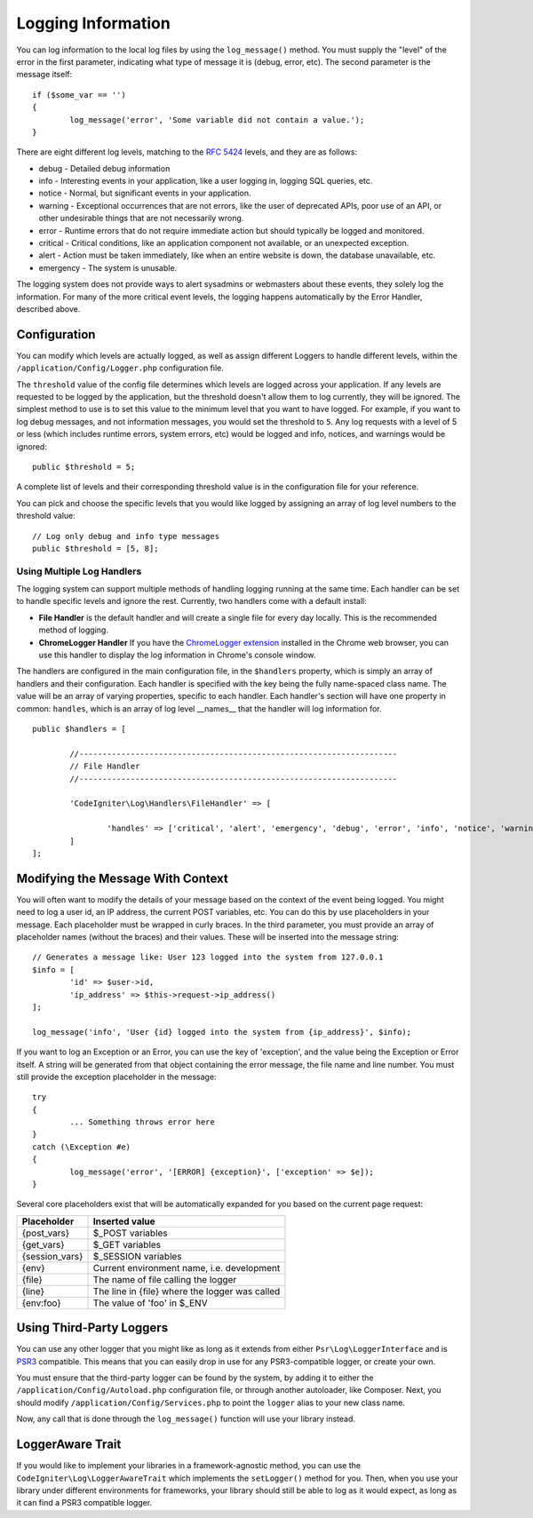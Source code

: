 ###################
Logging Information
###################

You can log information to the local log files by using the ``log_message()`` method. You must supply
the "level" of the error in the first parameter, indicating what type of message it is (debug, error, etc).
The second parameter is the message itself::

	if ($some_var == '')
	{
		log_message('error', 'Some variable did not contain a value.');
	}

There are eight different log levels, matching to the `RFC 5424 <http://tools.ietf.org/html/rfc5424>`_ levels, and they are as follows:

* debug - Detailed debug information
* info - Interesting events in your application, like a user logging in, logging SQL queries, etc. 
* notice - Normal, but significant events in your application.
* warning - Exceptional occurrences that are not errors, like the user of deprecated APIs, poor use of an API, or other undesirable things that are not necessarily wrong.
* error - Runtime errors that do not require immediate action but should typically be logged and monitored.
* critical - Critical conditions, like an application component not available, or an unexpected exception.
* alert - Action must be taken immediately, like when an entire website is down, the database unavailable, etc. 
* emergency - The system is unusable.

The logging system does not provide ways to alert sysadmins or webmasters about these events, they solely log
the information. For many of the more critical event levels, the logging happens automatically by the
Error Handler, described above.

Configuration
=============

You can modify which levels are actually logged, as well as assign different Loggers to handle different levels, within
the ``/application/Config/Logger.php`` configuration file.

The ``threshold`` value of the config file determines which levels are logged across your application. If any levels
are requested to be logged by the application, but the threshold doesn't allow them to log currently, they will be
ignored. The simplest method to use is to set this value to the minimum level that you want to have logged. For example,
if you want to log debug messages, and not information messages, you would set the threshold to ``5``. Any log requests with
a level of 5 or less (which includes runtime errors, system errors, etc) would be logged and info, notices, and warnings
would be ignored::

	public $threshold = 5;

A complete list of levels and their corresponding threshold value is in the configuration file for your reference.

You can pick and choose the specific levels that you would like logged by assigning an array of log level numbers
to the threshold value::

	// Log only debug and info type messages
	public $threshold = [5, 8];

Using Multiple Log Handlers
---------------------------

The logging system can support multiple methods of handling logging running at the same time. Each handler can
be set to handle specific levels and ignore the rest. Currently, two handlers come with a default install:

- **File Handler** is the default handler and will create a single file for every day locally. This is the 
  recommended method of logging.
- **ChromeLogger Handler** If you have the `ChromeLogger extension <https://craig.is/writing/chrome-logger>`_
  installed in the Chrome web browser, you can use this handler to display the log information in
  Chrome's console window.

The handlers are configured in the main configuration file, in the ``$handlers`` property, which is simply
an array of handlers and their configuration. Each handler is specified with the key being the fully
name-spaced class name. The value will be an array of varying properties, specific to each handler.
Each handler's section will have one property in common: ``handles``, which is an array of log level
__names__ that the handler will log information for.
::

	public $handlers = [

		//--------------------------------------------------------------------
		// File Handler
		//--------------------------------------------------------------------

		'CodeIgniter\Log\Handlers\FileHandler' => [

			'handles' => ['critical', 'alert', 'emergency', 'debug', 'error', 'info', 'notice', 'warning'],
		]
	];



Modifying the Message With Context
==================================

You will often want to modify the details of your message based on the context of the event being logged.
You might need to log a user id, an IP address, the current POST variables, etc. You can do this by use
placeholders in your message. Each placeholder must be wrapped in curly braces. In the third parameter,
you must provide an array of placeholder names (without the braces) and their values. These will be inserted
into the message string::

	// Generates a message like: User 123 logged into the system from 127.0.0.1
	$info = [
		'id' => $user->id,
		'ip_address' => $this->request->ip_address()
	];

	log_message('info', 'User {id} logged into the system from {ip_address}', $info);

If you want to log an Exception or an Error, you can use the key of 'exception', and the value being the
Exception or Error itself. A string will be generated from that object containing the error message, the
file name and line number.  You must still provide the exception placeholder in the message::

	try 
	{
		... Something throws error here
	}
	catch (\Exception #e)
	{
		log_message('error', '[ERROR] {exception}', ['exception' => $e]);
	}

Several core placeholders exist that will be automatically expanded for you based on the current page request:

+----------------+---------------------------------------------------+
| Placeholder    | Inserted value                                    |
+================+===================================================+
| {post_vars}    | $_POST variables                                  |
+----------------+---------------------------------------------------+
| {get_vars}     | $_GET variables                                   |
+----------------+---------------------------------------------------+
| {session_vars} | $_SESSION variables                               |
+----------------+---------------------------------------------------+
| {env}          | Current environment name, i.e. development        |
+----------------+---------------------------------------------------+
| {file}         | The name of file calling the logger               |
+----------------+---------------------------------------------------+
| {line}         | The line in {file} where the logger was called    |
+----------------+---------------------------------------------------+
| {env:foo}      | The value of 'foo' in $_ENV                       |
+----------------+---------------------------------------------------+


Using Third-Party Loggers
=========================

You can use any other logger that you might like as long as it extends from either
``Psr\Log\LoggerInterface`` and is `PSR3 <http://www.php-fig.org/psr/psr-3/>`_ compatible. This means
that you can easily drop in use for any PSR3-compatible logger, or create your own.

You must ensure that the third-party logger can be found by the system, by adding it to either
the ``/application/Config/Autoload.php`` configuration file, or through another autoloader,
like Composer. Next, you should modify ``/application/Config/Services.php`` to point the ``logger``
alias to your new class name.

Now, any call that is done through the ``log_message()`` function will use your library instead.

LoggerAware Trait
=================

If you would like to implement your libraries in a framework-agnostic method, you can use
the ``CodeIgniter\Log\LoggerAwareTrait`` which implements the ``setLogger()`` method for you.
Then, when you use your library under different environments for frameworks, your library should
still be able to log as it would expect, as long as it can find a PSR3 compatible logger.




